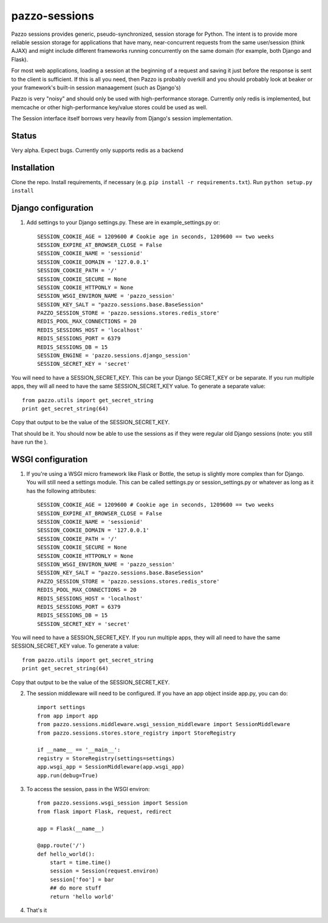 pazzo-sessions
=======================
Pazzo sessions provides generic, pseudo-synchronized, session storage for Python. The intent is to provide more reliable session storage for applications that have many, near-concurrent requests from the same user/session (think AJAX) and might include different frameworks running concurrently on the same domain (for example, both Django and Flask).

For most web applications, loading a session at the beginning of a request and saving it just before the response is sent to the client is sufficient. If this is all you need, then Pazzo is probably overkill and you should probably look at beaker or your framework's built-in session manaagement (such as Django's)

Pazzo is very "noisy" and should only be used with high-performance storage. Currently only redis is implemented, but memcache or other high-performance key/value stores could be used as well.

The Session interface itself borrows very heavily from Django's session implementation.

------------
Status
------------

Very alpha. Expect bugs. Currently only supports redis as a backend

------------
Installation
------------

Clone the repo. Install requirements, if necessary (e.g. ``pip install -r requirements.txt``). Run ``python setup.py install``

------------
Django configuration
------------

1. Add settings to your Django settings.py. These are in example_settings.py or::


	SESSION_COOKIE_AGE = 1209600 # Cookie age in seconds, 1209600 == two weeks 
	SESSION_EXPIRE_AT_BROWSER_CLOSE = False
	SESSION_COOKIE_NAME = 'sessionid'
	SESSION_COOKIE_DOMAIN = '127.0.0.1'
	SESSION_COOKIE_PATH = '/'
	SESSION_COOKIE_SECURE = None
	SESSION_COOKIE_HTTPONLY = None
	SESSION_WSGI_ENVIRON_NAME = 'pazzo_session'
	SESSION_KEY_SALT = "pazzo.sessions.base.BaseSession"
	PAZZO_SESSION_STORE = 'pazzo.sessions.stores.redis_store'
	REDIS_POOL_MAX_CONNECTIONS = 20
	REDIS_SESSIONS_HOST = 'localhost'
	REDIS_SESSIONS_PORT = 6379
	REDIS_SESSIONS_DB = 15
	SESSION_ENGINE = 'pazzo.sessions.django_session'
	SESSION_SECRET_KEY = 'secret'
		
You will need to have a SESSION_SECRET_KEY. This can be your Django SECRET_KEY or be separate. If you run multiple apps, they will all need to have the same SESSION_SECRET_KEY value. To generate a separate value::

	from pazzo.utils import get_secret_string
	print get_secret_string(64)

Copy that output to be the value of the SESSION_SECRET_KEY.

That should be it. You should now be able to use the sessions as if they were regular old Django sessions (note: you still have run the ).

------------
WSGI configuration
------------

1. If you're using a WSGI micro framework like Flask or Bottle, the setup is slightly more complex than for Django. You will still need a settings module. This can be called settings.py or session_settings.py or whatever as long as it has the following attributes::

	SESSION_COOKIE_AGE = 1209600 # Cookie age in seconds, 1209600 == two weeks 
	SESSION_EXPIRE_AT_BROWSER_CLOSE = False
	SESSION_COOKIE_NAME = 'sessionid'
	SESSION_COOKIE_DOMAIN = '127.0.0.1'
	SESSION_COOKIE_PATH = '/'
	SESSION_COOKIE_SECURE = None
	SESSION_COOKIE_HTTPONLY = None
	SESSION_WSGI_ENVIRON_NAME = 'pazzo_session'
	SESSION_KEY_SALT = "pazzo.sessions.base.BaseSession"
	PAZZO_SESSION_STORE = 'pazzo.sessions.stores.redis_store'
	REDIS_POOL_MAX_CONNECTIONS = 20
	REDIS_SESSIONS_HOST = 'localhost'
	REDIS_SESSIONS_PORT = 6379
	REDIS_SESSIONS_DB = 15
	SESSION_SECRET_KEY = 'secret'
	
You will need to have a SESSION_SECRET_KEY. If you run multiple apps, they will all need to have the same SESSION_SECRET_KEY value. To generate a value::

	from pazzo.utils import get_secret_string
	print get_secret_string(64)

Copy that output to be the value of the SESSION_SECRET_KEY.

2. The session middleware will need to be configured. If you have an app object inside app.py, you can do::

	import settings
	from app import app
	from pazzo.sessions.middleware.wsgi_session_middleware import SessionMiddleware
	from pazzo.sessions.stores.store_registry import StoreRegistry

	if __name__ == '__main__':
    	registry = StoreRegistry(settings=settings)
    	app.wsgi_app = SessionMiddleware(app.wsgi_app)
    	app.run(debug=True)

3. To access the session, pass in the WSGI environ::

	from pazzo.sessions.wsgi_session import Session
	from flask import Flask, request, redirect
	
	app = Flask(__name__)
	
	@app.route('/')
	def hello_world():
	    start = time.time()
	    session = Session(request.environ)
	    session['foo'] = bar
	    ## do more stuff
	    return 'hello world'


4. That's it